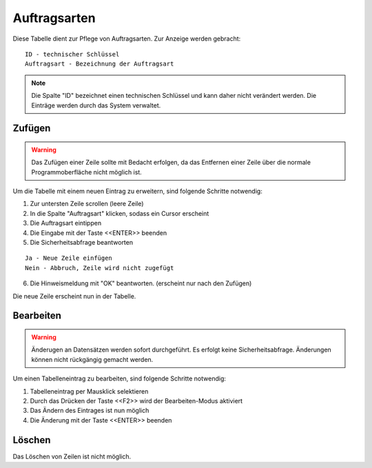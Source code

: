 Auftragsarten
====================================================

Diese Tabelle dient zur Pflege von Auftragsarten. Zur Anzeige werden gebracht:

::

	ID - technischer Schlüssel
	Auftragsart - Bezeichnung der Auftragsart
	
.. note::
	Die Spalte "ID" bezeichnet einen technischen Schlüssel und kann daher nicht verändert werden. Die Einträge werden durch das System verwaltet.
	
Zufügen
----------------------------------------------------

.. warning::
	Das Zufügen einer Zeile sollte mit Bedacht erfolgen, da das Entfernen einer Zeile über die normale Programmoberfläche nicht möglich ist.

Um die Tabelle mit einem neuen Eintrag zu erweitern, sind folgende Schritte notwendig:

1. Zur untersten Zeile scrollen (leere Zeile)
2. In die Spalte "Auftragsart" klicken, sodass ein Cursor erscheint
3. Die Auftragsart eintippen
4. Die Eingabe mit der Taste <<ENTER>> beenden
5. Die Sicherheitsabfrage beantworten

::
	
	Ja - Neue Zeile einfügen
	Nein - Abbruch, Zeile wird nicht zugefügt
	
6. Die Hinweismeldung mit "OK" beantworten. (erscheint nur nach den Zufügen)

Die neue Zeile erscheint nun in der Tabelle.

Bearbeiten
----------------------------------------------------

.. warning::
	Änderugen an Datensätzen werden sofort durchgeführt. 
	Es erfolgt keine Sicherheitsabfrage. 
	Änderungen können nicht rückgängig gemacht werden.

Um einen Tabelleneintrag zu bearbeiten, sind folgende Schritte notwendig:

1. Tabelleneintrag per Mausklick selektieren
2. Durch das Drücken der Taste <<F2>> wird der Bearbeiten-Modus aktiviert
3. Das Ändern des Eintrages ist nun möglich
4. Die Änderung mit der Taste <<ENTER>> beenden 

Löschen
----------------------------------------------------

Das Löschen von Zeilen ist nicht möglich.